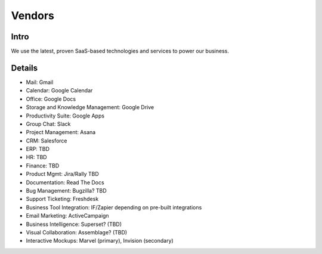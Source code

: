 .. _businesstools:


Vendors
!!!!!!!


Intro
@@@@@@@@@@@@@@@@@@@@@

We use the latest, proven SaaS-based technologies and services to power our business.


Details
@@@@@@@@@@@@@@@@@@@@@

* Mail: Gmail

* Calendar: Google Calendar

* Office: Google Docs

* Storage and Knowledge Management: Google Drive

* Productivity Suite: Google Apps

* Group Chat: Slack

* Project Management: Asana

* CRM: Salesforce

* ERP: TBD

* HR: TBD

* Finance: TBD

* Product Mgmt: Jira/Rally TBD

* Documentation: Read The Docs

* Bug Management: Bugzilla? TBD

* Support Ticketing: Freshdesk

* Business Tool Integration: IF/Zapier depending on pre-built integrations

* Email Marketing: ActiveCampaign

* Business Intelligence: Superset? (TBD)

* Visual Collaboration: Assemblage? (TBD)

* Interactive Mockups: Marvel (primary), Invision (secondary)